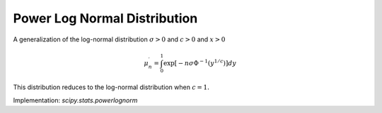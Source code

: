 
.. _continuous-powerlognorm:

Power Log Normal Distribution
=============================

A generalization of the log-normal distribution :math:`\sigma>0` and :math:`c>0` and :math:`x>0`

.. math::
   :nowrap:

    \begin{eqnarray*} f\left(x;\sigma,c\right) & = & \frac{c}{x\sigma}\phi\left(\frac{\log x}{\sigma}\right)\left(\Phi\left(-\frac{\log x}{\sigma}\right)\right)^{c-1}\\ F\left(x;\sigma,c\right) & = & 1-\left(\Phi\left(-\frac{\log x}{\sigma}\right)\right)^{c}\\ G\left(q;\sigma,c\right) & = & \exp\left[-\sigma\Phi^{-1}\left[\left(1-q\right)^{1/c}\right]\right]\end{eqnarray*}

.. math::

     \mu_{n}^{\prime}=\int_{0}^{1}\exp\left[-n\sigma\Phi^{-1}\left(y^{1/c}\right)\right]dy

.. math::
   :nowrap:

    \begin{eqnarray*} \mu & = & \mu_{1}^{\prime}\\ \mu_{2} & = & \mu_{2}^{\prime}-\mu^{2}\\ \gamma_{1} & = & \frac{\mu_{3}^{\prime}-3\mu\mu_{2}-\mu^{3}}{\mu_{2}^{3/2}}\\ \gamma_{2} & = & \frac{\mu_{4}^{\prime}-4\mu\mu_{3}-6\mu^{2}\mu_{2}-\mu^{4}}{\mu_{2}^{2}}-3\end{eqnarray*}

This distribution reduces to the log-normal distribution when :math:`c=1.`

Implementation: `scipy.stats.powerlognorm`
